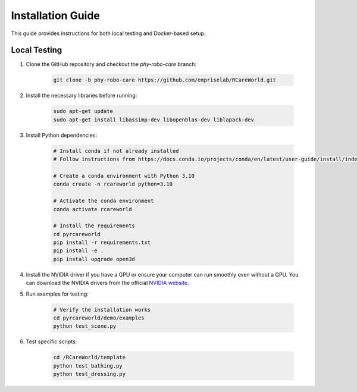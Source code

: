Installation Guide
==================

This guide provides instructions for both local testing and Docker-based setup.

Local Testing
-------------

1. Clone the GitHub repository and checkout the `phy-robo-care` branch:

    .. code-block:: bash

        git clone -b phy-robo-care https://github.com/empriselab/RCareWorld.git

2. Install the necessary libraries before running:

    .. code-block:: bash

        sudo apt-get update
        sudo apt-get install libassimp-dev libopenblas-dev liblapack-dev

3. Install Python dependencies:

    .. code-block:: bash

        # Install conda if not already installed
        # Follow instructions from https://docs.conda.io/projects/conda/en/latest/user-guide/install/index.html

        # Create a conda environment with Python 3.10
        conda create -n rcareworld python=3.10

        # Activate the conda environment 
        conda activate rcareworld

        # Install the requirements
        cd pyrcareworld
        pip install -r requirements.txt
        pip install -e .
        pip install upgrade open3d

4. Install the NVIDIA driver if you have a GPU or ensure your computer can run smoothly even without a GPU. You can download the NVIDIA drivers from the official `NVIDIA website <https://www.nvidia.com/Download/index.aspx>`_.

5. Run examples for testing:

    .. code-block:: bash

        # Verify the installation works
        cd pyrcareworld/demo/examples
        python test_scene.py

6. Test specific scripts:

    .. code-block:: bash

        cd /RCareWorld/template
        python test_bathing.py
        python test_dressing.py
